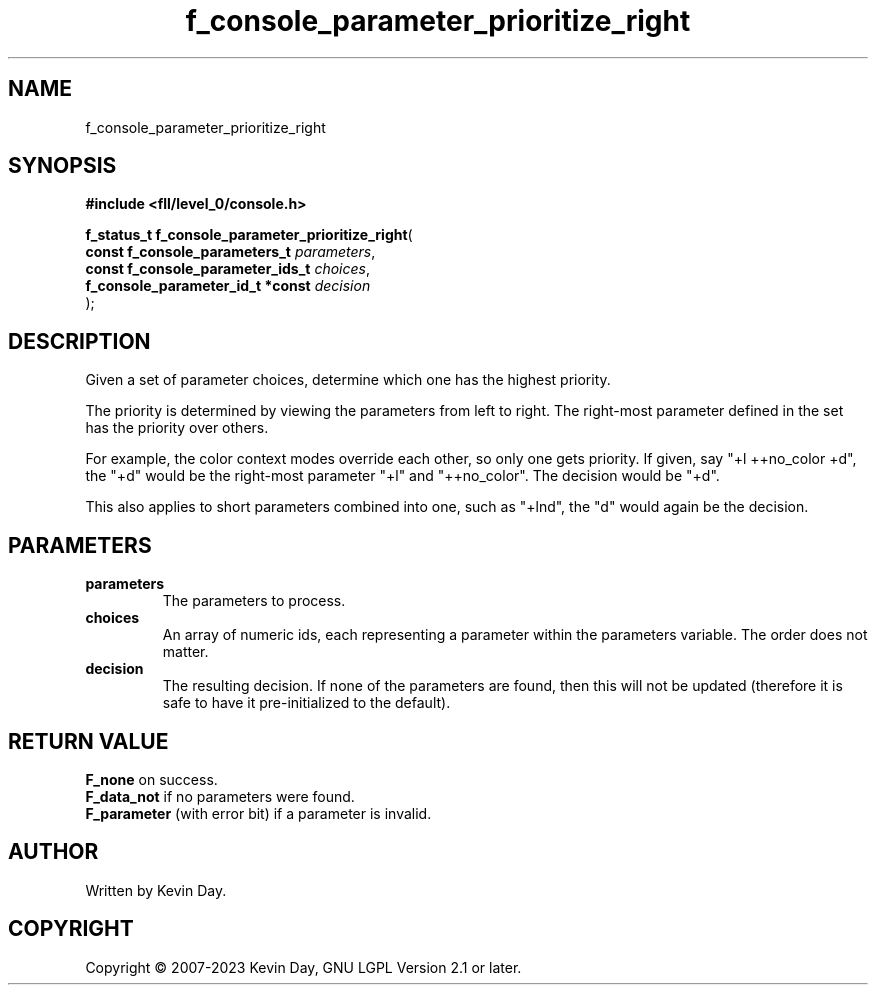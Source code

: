 .TH f_console_parameter_prioritize_right "3" "July 2023" "FLL - Featureless Linux Library 0.6.8" "Library Functions"
.SH "NAME"
f_console_parameter_prioritize_right
.SH SYNOPSIS
.nf
.B #include <fll/level_0/console.h>
.sp
\fBf_status_t f_console_parameter_prioritize_right\fP(
    \fBconst f_console_parameters_t    \fP\fIparameters\fP,
    \fBconst f_console_parameter_ids_t \fP\fIchoices\fP,
    \fBf_console_parameter_id_t *const \fP\fIdecision\fP
);
.fi
.SH DESCRIPTION
.PP
Given a set of parameter choices, determine which one has the highest priority.
.PP
The priority is determined by viewing the parameters from left to right. The right-most parameter defined in the set has the priority over others.
.PP
For example, the color context modes override each other, so only one gets priority. If given, say "+l ++no_color +d", the "+d" would be the right-most parameter "+l" and "++no_color". The decision would be "+d".
.PP
This also applies to short parameters combined into one, such as "+lnd", the "d" would again be the decision.
.SH PARAMETERS
.TP
.B parameters
The parameters to process.

.TP
.B choices
An array of numeric ids, each representing a parameter within the parameters variable. The order does not matter.

.TP
.B decision
The resulting decision. If none of the parameters are found, then this will not be updated (therefore it is safe to have it pre-initialized to the default).

.SH RETURN VALUE
.PP
\fBF_none\fP on success.
.br
\fBF_data_not\fP if no parameters were found.
.br
\fBF_parameter\fP (with error bit) if a parameter is invalid.
.SH AUTHOR
Written by Kevin Day.
.SH COPYRIGHT
.PP
Copyright \(co 2007-2023 Kevin Day, GNU LGPL Version 2.1 or later.
